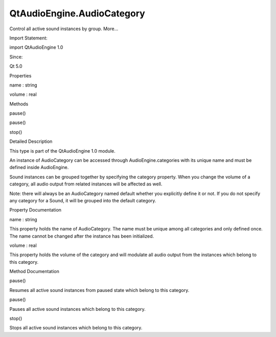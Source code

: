 QtAudioEngine.AudioCategory
===========================

.. raw:: html

   <p>

Control all active sound instances by group. More...

.. raw:: html

   </p>

.. raw:: html

   <!-- @@@AudioCategory -->

.. raw:: html

   <table class="alignedsummary">

.. raw:: html

   <tr>

.. raw:: html

   <td class="memItemLeft rightAlign topAlign">

Import Statement:

.. raw:: html

   </td>

.. raw:: html

   <td class="memItemRight bottomAlign">

import QtAudioEngine 1.0

.. raw:: html

   </td>

.. raw:: html

   </tr>

.. raw:: html

   <tr>

.. raw:: html

   <td class="memItemLeft rightAlign topAlign">

Since:

.. raw:: html

   </td>

.. raw:: html

   <td class="memItemRight bottomAlign">

Qt 5.0

.. raw:: html

   </td>

.. raw:: html

   </tr>

.. raw:: html

   </table>

.. raw:: html

   <ul>

.. raw:: html

   </ul>

.. raw:: html

   <h2 id="properties">

Properties

.. raw:: html

   </h2>

.. raw:: html

   <ul>

.. raw:: html

   <li class="fn">

name : string

.. raw:: html

   </li>

.. raw:: html

   <li class="fn">

volume : real

.. raw:: html

   </li>

.. raw:: html

   </ul>

.. raw:: html

   <h2 id="methods">

Methods

.. raw:: html

   </h2>

.. raw:: html

   <ul>

.. raw:: html

   <li class="fn">

pause()

.. raw:: html

   </li>

.. raw:: html

   <li class="fn">

pause()

.. raw:: html

   </li>

.. raw:: html

   <li class="fn">

stop()

.. raw:: html

   </li>

.. raw:: html

   </ul>

.. raw:: html

   <!-- $$$AudioCategory-description -->

.. raw:: html

   <h2 id="details">

Detailed Description

.. raw:: html

   </h2>

.. raw:: html

   </p>

.. raw:: html

   <p>

This type is part of the QtAudioEngine 1.0 module.

.. raw:: html

   </p>

.. raw:: html

   <p>

An instance of AudioCategory can be accessed through
AudioEngine.categories with its unique name and must be defined inside
AudioEngine.

.. raw:: html

   </p>

.. raw:: html

   <pre class="qml">import QtQuick 2.0
   import QtAudioEngine 1.0
   <span class="type">Rectangle</span> {
   <span class="name">color</span>:<span class="string">&quot;white&quot;</span>
   <span class="name">width</span>: <span class="number">300</span>
   <span class="name">height</span>: <span class="number">500</span>
   <span class="type"><a href="QtAudioEngine.AudioEngine.md">AudioEngine</a></span> {
   <span class="name">id</span>:<span class="name">audioengine</span>
   <span class="type"><a href="index.html">AudioCategory</a></span> {
   <span class="name">name</span>: <span class="string">&quot;sfx&quot;</span>
   <span class="name">volume</span>: <span class="number">0.8</span>
   }
   <span class="type"><a href="QtAudioEngine.AudioSample.md">AudioSample</a></span> {
   <span class="name">name</span>:<span class="string">&quot;explosion&quot;</span>
   <span class="name">source</span>: <span class="string">&quot;explosion-02.wav&quot;</span>
   }
   <span class="type"><a href="QtAudioEngine.Sound.md">Sound</a></span> {
   <span class="name">name</span>:<span class="string">&quot;explosion&quot;</span>
   <span class="name">category</span>: <span class="string">&quot;sfx&quot;</span>
   <span class="type"><a href="QtAudioEngine.PlayVariation.md">PlayVariation</a></span> {
   <span class="name">sample</span>:<span class="string">&quot;explosion&quot;</span>
   }
   }
   }
   <span class="type">MouseArea</span> {
   <span class="name">anchors</span>.fill: <span class="name">parent</span>
   <span class="name">onPressed</span>: {
   <span class="name">audioengine</span>.<span class="name">categories</span>[<span class="string">&quot;sfx&quot;</span>].<span class="name">volume</span> <span class="operator">=</span> <span class="number">0.5</span>;
   }
   }
   }</pre>

.. raw:: html

   <p>

Sound instances can be grouped together by specifying the category
property. When you change the volume of a category, all audio output
from related instances will be affected as well.

.. raw:: html

   </p>

.. raw:: html

   <p>

Note: there will always be an AudioCategory named default whether you
explicitly define it or not. If you do not specify any category for a
Sound, it will be grouped into the default category.

.. raw:: html

   </p>

.. raw:: html

   <!-- @@@AudioCategory -->

.. raw:: html

   <h2>

Property Documentation

.. raw:: html

   </h2>

.. raw:: html

   <!-- $$$name -->

.. raw:: html

   <table class="qmlname">

.. raw:: html

   <tr valign="top" id="name-prop">

.. raw:: html

   <td class="tblQmlPropNode">

.. raw:: html

   <p>

name : string

.. raw:: html

   </p>

.. raw:: html

   </td>

.. raw:: html

   </tr>

.. raw:: html

   </table>

.. raw:: html

   <p>

This property holds the name of AudioCategory. The name must be unique
among all categories and only defined once. The name cannot be changed
after the instance has been initialized.

.. raw:: html

   </p>

.. raw:: html

   <!-- @@@name -->

.. raw:: html

   <table class="qmlname">

.. raw:: html

   <tr valign="top" id="volume-prop">

.. raw:: html

   <td class="tblQmlPropNode">

.. raw:: html

   <p>

volume : real

.. raw:: html

   </p>

.. raw:: html

   </td>

.. raw:: html

   </tr>

.. raw:: html

   </table>

.. raw:: html

   <p>

This property holds the volume of the category and will modulate all
audio output from the instances which belong to this category.

.. raw:: html

   </p>

.. raw:: html

   <!-- @@@volume -->

.. raw:: html

   <h2>

Method Documentation

.. raw:: html

   </h2>

.. raw:: html

   <!-- $$$pause -->

.. raw:: html

   <table class="qmlname">

.. raw:: html

   <tr valign="top" id="pause-method-2">

.. raw:: html

   <td class="tblQmlFuncNode">

.. raw:: html

   <p>

pause()

.. raw:: html

   </p>

.. raw:: html

   </td>

.. raw:: html

   </tr>

.. raw:: html

   </table>

.. raw:: html

   <p>

Resumes all active sound instances from paused state which belong to
this category.

.. raw:: html

   </p>

.. raw:: html

   <!-- @@@pause -->

.. raw:: html

   <table class="qmlname">

.. raw:: html

   <tr valign="top" id="pause-method">

.. raw:: html

   <td class="tblQmlFuncNode">

.. raw:: html

   <p>

pause()

.. raw:: html

   </p>

.. raw:: html

   </td>

.. raw:: html

   </tr>

.. raw:: html

   </table>

.. raw:: html

   <p>

Pauses all active sound instances which belong to this category.

.. raw:: html

   </p>

.. raw:: html

   <!-- @@@pause -->

.. raw:: html

   <table class="qmlname">

.. raw:: html

   <tr valign="top" id="stop-method">

.. raw:: html

   <td class="tblQmlFuncNode">

.. raw:: html

   <p>

stop()

.. raw:: html

   </p>

.. raw:: html

   </td>

.. raw:: html

   </tr>

.. raw:: html

   </table>

.. raw:: html

   <p>

Stops all active sound instances which belong to this category.

.. raw:: html

   </p>

.. raw:: html

   <!-- @@@stop -->


